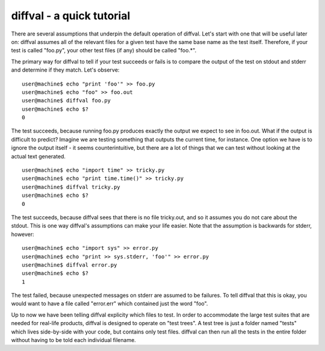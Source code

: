 diffval - a quick tutorial
==========================

There are several assumptions that underpin the default operation of diffval.  Let's start with one that will be useful later on: diffval assumes all of the relevant files for a given test have the same base name as the test itself.  Therefore, if your test is called "foo.py", your other test files (if any) should be called "foo.*".

The primary way for diffval to tell if your test succeeds or fails is to compare the output of the test on stdout and stderr and determine if they match.  Let's observe:

::

  user@machine$ echo "print 'foo'" >> foo.py
  user@machine$ echo "foo" >> foo.out
  user@machine$ diffval foo.py
  user@machine$ echo $?
  0

The test succeeds, because running foo.py produces exactly the output we expect to see in foo.out.  What if the output is difficult to predict?  Imagine we are testing something that outputs the current time, for instance.  One option we have is to ignore the output itself - it seems counterintuitive, but there are a lot of things that we can test without looking at the actual text generated.

::

  user@machine$ echo "import time" >> tricky.py
  user@machine$ echo "print time.time()" >> tricky.py
  user@machine$ diffval tricky.py
  user@machine$ echo $?
  0

The test succeeds, because diffval sees that there is no file tricky.out, and so it assumes you do not care about the stdout.  This is one way diffval's assumptions can make your life easier.  Note that the assumption is backwards for stderr, however:

::

  user@machine$ echo "import sys" >> error.py
  user@machine$ echo "print >> sys.stderr, 'foo'" >> error.py
  user@machine$ diffval error.py
  user@machine$ echo $?
  1

The test failed, because unexpected messages on stderr are assumed to be failures.  To tell diffval that this is okay, you would want to have a file called "error.err" which contained just the word "foo".

Up to now we have been telling diffval explicity which files to test.  In order to accommodate the large test suites that are needed for real-life products, diffval is designed to operate on "test trees".  A test tree is just a folder named "tests" which lives side-by-side with your code, but contains only test files.  diffval can then run all the tests in the entire folder without having to be told each individual filename.
